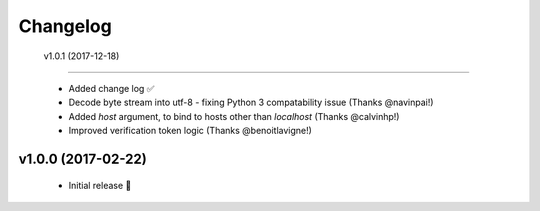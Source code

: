 Changelog
============


 v1.0.1 (2017-12-18)
---------------------

 - Added change log ✅
 - Decode byte stream into utf-8 - fixing Python 3 compatability issue (Thanks @navinpai!)
 - Added `host` argument, to bind to hosts other than `localhost` (Thanks @calvinhp!)
 - Improved verification token logic (Thanks @benoitlavigne!)


v1.0.0 (2017-02-22)
---------------------

 - Initial release 🎉
